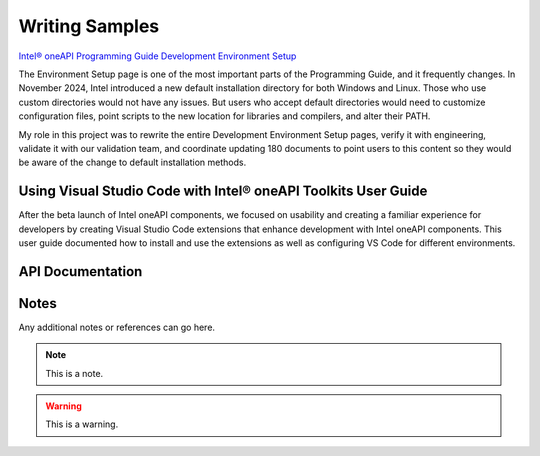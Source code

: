 
.. _writing-samples:

===============
Writing Samples
===============

`Intel® oneAPI Programming Guide Development Environment Setup <https://www.intel.com/content/www/us/en/docs/oneapi/programming-guide/2024-2/oneapi-development-environment-setup.html>`_

The Environment Setup page is one of the most important parts of the Programming
Guide, and it frequently changes. In November 2024, Intel introduced a new
default installation directory for both Windows and Linux. Those who use custom
directories would not have any issues. But users who accept default directories
would need to customize configuration files, point scripts to the new location
for libraries and compilers, and alter their PATH.

My role in this project was to rewrite the entire Development Environment Setup
pages, verify it with engineering, validate it with our validation team, and
coordinate updating 180 documents to point users to this content so they would
be aware of the change to default installation methods.



Using Visual Studio Code with Intel® oneAPI Toolkits User Guide
===============================================================

After the beta launch of Intel oneAPI components, we focused on usability and
creating a familiar experience for developers by creating Visual Studio Code
extensions that enhance development with Intel oneAPI components. This user
guide documented how to install and use the extensions as well as configuring VS
Code for different environments.





API Documentation
==================



Notes
=====

Any additional notes or references can go here.

.. note::

   This is a note.

.. warning::

   This is a warning.
